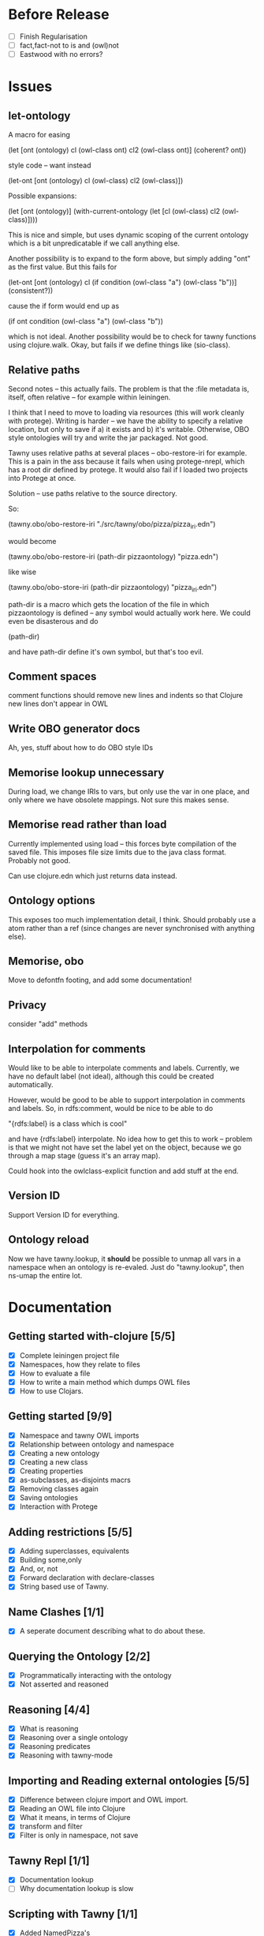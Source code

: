 
* Before Release

- [ ] Finish Regularisation
- [ ] fact,fact-not to is and (owl)not
- [ ] Eastwood with no errors?


* Issues
  
  :PROPERTIES:
  :status_ALL: open closed assigned inprogress
  :type_ALL: bug feature performance refactor
  :severity_ALL: mild medium high critical
  :scheduled_release_ALL: 0.12 1.0 1.1
  :END:

** let-ontology

A macro for easing

(let [ont (ontology)
      cl (owl-class ont)
      cl2 (owl-class ont)]
   (coherent? ont))

style code -- want instead

(let-ont [ont (ontology)
          cl (owl-class)
          cl2 (owl-class)])



Possible expansions:

(let [ont (ontology)]
  (with-current-ontology
     (let [cl (owl-class)
           cl2 (owl-class)])))

This is nice and simple, but uses dynamic scoping of the current ontology
which is a bit unpredicatable if we call anything else. 

Another possibility is to expand to the form above, but simply adding "ont"
as the first value. But this fails for 

(let-ont [ont (ontology)
          cl (if condition
                 (owl-class "a")
                 (owl-class "b"))]
     (consistent?))

cause the if form would end up as 

(if ont condition
   (owl-class "a")
   (owl-class "b"))

which is not ideal. Another possibility would be to check for tawny functions
using clojure.walk. Okay, but fails if we define things like (sio-class).
      


** Relative paths

Second notes -- this actually fails. The problem is that the :file metadata
is, itself, often relative -- for example within leiningen.

I think that I need to move to loading via resources (this will work cleanly
with protege). Writing is harder -- we have the ability to specify a relative
location, but only to save if a) it exists and b) it's writable. Otherwise,
OBO style ontologies will try and write the jar packaged. Not good.


Tawny uses relative paths at several places -- obo-restore-iri for example. 
This is a pain in the ass because it fails when using protege-nrepl, which
has a root dir defined by protege. It would also fail if I loaded two
projects into Protege at once.

Solution -- use paths relative to the source directory.

So:

(tawny.obo/obo-restore-iri "./src/tawny/obo/pizza/pizza_iri.edn")

would become 

(tawny.obo/obo-restore-iri (path-dir pizzaontology) "pizza.edn")

like wise

(tawny.obo/obo-store-iri (path-dir pizzaontology) "pizza_iri.edn")


path-dir is a macro which gets the location of the file in which
pizzaontology is defined -- any symbol would actually work here. We could
even be disasterous and do 

(path-dir)

and have path-dir define it's own symbol, but that's too evil.


** Comment spaces

comment functions should remove new lines and indents so that Clojure new
lines don't appear in OWL


** Write OBO generator docs

Ah, yes, stuff about how to do OBO style IDs


** Memorise lookup unnecessary

During load, we change IRIs to vars, but only use the var in one place, and
only where we have obsolete mappings. Not sure this makes sense.


** Memorise read rather than load

Currently implemented using load -- this forces byte compilation of the saved
file. This imposes file size limits due to the java class format. Probably
not good.

Can use clojure.edn which just returns data instead.


** Ontology options

This exposes too much implementation detail, I think. Should probably use a
atom rather than a ref (since changes are never synchronised with anything
else). 


** Memorise, obo

Move to defontfn footing, and add some documentation!


** Privacy

consider "add" methods 



** Interpolation for comments
   :PROPERTIES:
   :type:     feature
   :severity: medium
   :status:   open
   :scheduled_release:  1.1
   :END:

Would like to be able to interpolate comments and labels. Currently, we
have no default label (not ideal), although this could be created
automatically. 

However, would be good to be able to support interpolation in comments and
labels. So, in rdfs:comment, would be nice to be able to do

"{rdfs:label} is a class which is cool" 

and have {rdfs:label} interpolate. No idea how to get this to work --
problem is that we might not have set the label yet on the object, because we
go through a map stage (guess it's an array map).

Could hook into the owlclass-explicit function and add stuff at the end. 


** Version ID
   :PROPERTIES:
   :type:     feature
   :severity: medium
   :END:

Support Version ID for everything.



** Ontology reload
   :PROPERTIES:
   :type:     feature
   :END:

Now we have tawny.lookup, it *should* be possible to unmap all vars in a
namespace when an ontology is re-evaled. Just do "tawny.lookup", then ns-umap
the entire lot. 


* Documentation 

** Getting started with-clojure [5/5]
 - [X] Complete leiningen project file
 - [X] Namespaces, how they relate to files
 - [X] How to evaluate a file
 - [X] How to write a main method which dumps OWL files
 - [X] How to use Clojars.

** Getting started [9/9]

 - [X] Namespace and tawny OWL imports
 - [X] Relationship between ontology and namespace
 - [X] Creating a new ontology
 - [X] Creating a new class
 - [X] Creating properties
 - [X] as-subclasses, as-disjoints macrs
 - [X] Removing classes again
 - [X] Saving ontologies
 - [X] Interaction with Protege

** Adding restrictions [5/5]
 - [X] Adding superclasses, equivalents
 - [X] Building some,only
 - [X] And, or, not
 - [X] Forward declaration with declare-classes
 - [X] String based use of Tawny.

** Name Clashes [1/1]

 - [X] A seperate document describing what to do about these. 

** Querying the Ontology [2/2]
 - [X] Programmatically interacting with the ontology
 - [X] Not asserted and reasoned

** Reasoning [4/4]
 - [X] What is reasoning
 - [X] Reasoning over a single ontology
 - [X] Reasoning predicates
 - [X] Reasoning with tawny-mode

** Importing and Reading external ontologies [5/5]
 - [X] Difference between clojure import and OWL import.
 - [X] Reading an OWL file into Clojure
 - [X] What it means, in terms of Clojure
 - [X] transform and filter
 - [X] Filter is only in namespace, not save

** Tawny Repl [1/1]
 - [X] Documentation lookup
 - [ ] Why documentation lookup is slow

** Scripting with Tawny [1/1]
 - [X] Added NamedPizza's

** Polyglot [1/1]
 - [X] Adding multi lingual labels
   
** Memorise [/]
 - [ ] What is the problem with read and transform
 - [ ] How memorise helps to solve this problem
 - [ ] How to save a memorisation state
 - [ ] How to load one again.

** Render [/]
 - [ ] What render is for
 - [ ] How render is not necessary for reading
 - [ ] How render is used for documentation
 - [ ] And testing

** Testing [6/6]
 - [X] What is unit testing, how does it look in Clojure
 - [X] How does unit testing apply to ontologies
 - [X] Predicates for use without reasoning
 - [X] How to set up reasoner in a fixture
 - [X] Predicates for use with reasoning
 - [X] probe-classes. 
